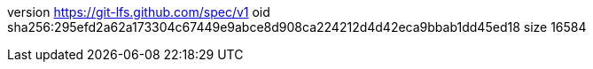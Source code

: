 version https://git-lfs.github.com/spec/v1
oid sha256:295efd2a62a173304c67449e9abce8d908ca224212d4d42eca9bbab1dd45ed18
size 16584
